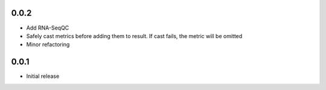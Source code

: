 0.0.2
=====

* Add RNA-SeqQC 
* Safely cast metrics before adding them to result. If cast fails, the metric will be omitted
* Minor refactoring

0.0.1
=====

* Initial release
